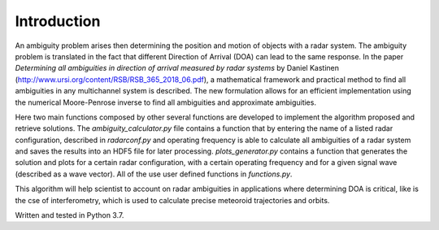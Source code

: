 Introduction
============

An ambiguity problem arises then determining the position and motion of objects with a radar system. The ambiguity problem
is translated in the fact that different Direction of Arrival (DOA) can lead to the same response. In  the paper
*Determining all ambiguities in direction of arrival measured by radar systems* by Daniel Kastinen (http://www.ursi.org/content/RSB/RSB_365_2018_06.pdf), a mathematical
framework and practical method to find all ambiguities in any multichannel system is described. The new formulation
allows for an efficient implementation using the numerical Moore-Penrose inverse to find all
ambiguities and approximate ambiguities.

Here two main functions composed by other several functions are developed to implement the algorithm proposed and
retrieve solutions. The *ambiguity_calculator.py* file contains a function that by entering the name of a listed radar
configuration, described in *radarconf.py* and operating frequency is able to calculate all ambiguities of a radar
system and saves the results into an HDF5 file for later processing. *plots_generator.py* contains a function that
generates the solution and plots for a certain radar configuration, with a certain operating frequency and for a given
signal wave (described as a wave vector). All of the use user defined functions in *functions.py*.

This algorithm will help scientist to account on radar ambiguities in applications where determining DOA is critical,
like is the cse of interferometry, which is used to calculate precise meteoroid trajectories and orbits.

Written and tested in Python 3.7.